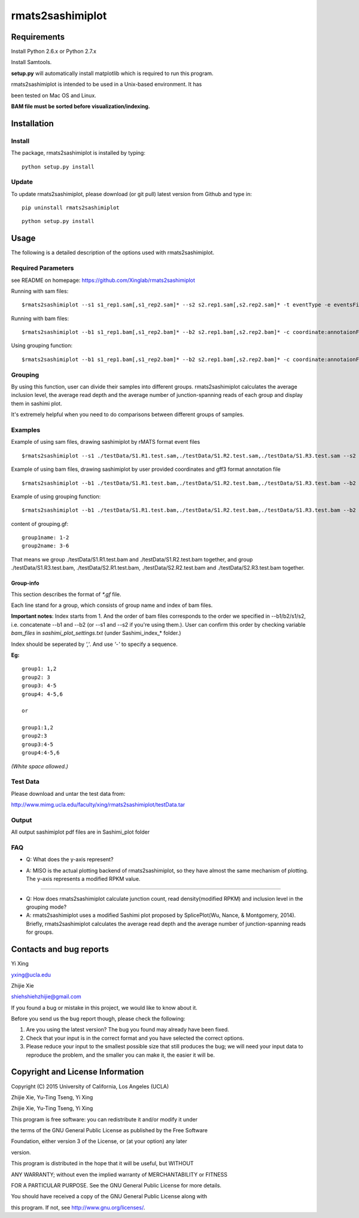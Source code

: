====================
rmats2sashimiplot
====================

Requirements
-----------------

Install Python 2.6.x or Python 2.7.x

Install Samtools.

**setup.py** will automatically install matplotlib which is required to run this program.

rmats2sashimiplot is intended to be used in a Unix-based environment. It has

been tested on Mac OS and Linux.

**BAM file must be sorted before visualization/indexing.**

Installation
------------------

Install
########


The package, rmats2sashimiplot is installed by typing:

::
    
    python setup.py install

Update
########

To update rmats2sashimiplot, please download (or git pull) latest version from Github and type in:

::

    pip uninstall rmats2sashimiplot

::

    python setup.py install


Usage
-----
The following is a detailed description of the options used with rmats2sashimiplot.

Required Parameters
###########################
see README on homepage: https://github.com/Xinglab/rmats2sashimiplot

Running with sam files:
::

    $rmats2sashimiplot --s1 s1_rep1.sam[,s1_rep2.sam]* --s2 s2.rep1.sam[,s2.rep2.sam]* -t eventType -e eventsFile --l1 SampleLabel1 --l2 SampleLabel2 --exon_s exonScale --intron_s intronScale -o outDir

Running with bam files:
::

    $rmats2sashimiplot --b1 s1_rep1.bam[,s1_rep2.bam]* --b2 s2.rep1.bam[,s2.rep2.bam]* -c coordinate:annotaionFile --l1 SampleLabel1 --l2 SampleLabel2 --exon_s exonScale --intron_s intronScale -o outDir

Using grouping function:
::

    $rmats2sashimiplot --b1 s1_rep1.bam[,s1_rep2.bam]* --b2 s2.rep1.bam[,s2.rep2.bam]* -c coordinate:annotaionFile --l1 SampleLabel1 --l2 SampleLabel2 --exon_s exonScale --intron_s intronScale -o outDir --group-info gf.gf

Grouping
###########################

By using this function, user can divide their samples into different groups. rmats2sashimiplot calculates the average inclusion level, the average read depth and the average number of junction-spanning reads of each group and display them in sashimi plot.

It's extremely helpful when you need to do comparisons between different groups of samples.

Examples
###########################


Example of using sam files, drawing sashimiplot by rMATS format event files
::

    $rmats2sashimiplot --s1 ./testData/S1.R1.test.sam,./testData/S1.R2.test.sam,./testData/S1.R3.test.sam --s2 ./testData/S2.R1.test.sam,./testData/S2.R2.test.sam,./testData/S2.R3.test.sam -t SE -e ./testData/MATS_output/test_PC3E_GS689.SE.MATS.events.txt --l1 PC3E --l2 GS689 --exon_s 1 --intron_s 5 -o test_events_output

    
.. image:: plotwithevent.png
        :target: https://github.com/Xinglab/rmats2sashimiplot/blob/master/img/plotwithevent.png


Example of using bam files, drawing sashimiplot by user provided coordinates and gff3 format annotation file
::

    $rmats2sashimiplot --b1 ./testData/S1.R1.test.bam,./testData/S1.R2.test.bam,./testData/S1.R3.test.bam --b2 ./testData/S2.R1.test.bam,./testData/S2.R2.test.bam,./testData/S2.R3.test.bam -c chr16:-:24944500:24955500:./testData/ensGene.gff3 --l1 PC3E --l2 GS689 --exon_s 1 --intron_s 5 -o test_coordinate_output

.. image:: plotwithcoor.png
        :target: https://github.com/Xinglab/rmats2sashimiplot/blob/master/img/plotwithcoor.png

Example of using grouping function:
::

    $rmats2sashimiplot --b1 ./testData/S1.R1.test.bam,./testData/S1.R2.test.bam,./testData/S1.R3.test.bam --b2 ./testData/S2.R1.test.bam,./testData/S2.R2.test.bam,./testData/S2.R3.test.bam -t SE -e ./testData/MATS_output/test_PC3E_GS689.SE.MATS.events.txt --l1 PC3E --l2 GS689 --exon_s 1 --intron_s 5 -o test_events_output --group-info grouping.gf

.. image:: plotwitheventgf.png
        :target: https://github.com/Xinglab/rmats2sashimiplot/blob/master/img/plotwitheventgf.png


content of grouping.gf:

::

    group1name: 1-2
    group2name: 3-6

That means we group ./testData/S1.R1.test.bam and ./testData/S1.R2.test.bam together, and group ./testData/S1.R3.test.bam, ./testData/S2.R1.test.bam, ./testData/S2.R2.test.bam and ./testData/S2.R3.test.bam together.

Group-info
<<<<<<<<<<<<

This section describes the format of `*.gf` file.

Each line stand for a group, which consists of group name and index of bam files.

**Important notes**: Index starts from 1. And the order of bam files corresponds to the order we specified in --b1/b2/s1/s2, i.e. concatenate --b1 and --b2 (or --s1 and --s2 if you're using them.). User can confirm this order by checking variable `bam_files` in `sashimi_plot_settings.txt` (under Sashimi_index_* folder.)

Index should be seperated by `','`. And use `'-'` to specify a sequence.

**Eg:**
::

    group1: 1,2
    group2: 3
    group3: 4-5
    group4: 4-5,6
    
    or
    
    group1:1,2
    group2:3
    group3:4-5
    group4:4-5,6

*(White space allowed.)*

Test Data
##########

Please download and untar the test data from: 

http://www.mimg.ucla.edu/faculty/xing/rmats2sashimiplot/testData.tar

Output
##########
All output sashimiplot pdf files are in Sashimi_plot folder

FAQ
##########
- Q: What does the y-axis represent?

- A: MISO is the actual plotting backend of rmats2sashimiplot, so they have almost the same mechanism of plotting. The y-axis represents a modified RPKM value.
    
     .. image:: PRKM.png
             :target: https://github.com/Xinglab/rmats2sashimiplot/blob/master/img/RPKM.png

---------

- Q: How does rmats2sashimiplot calculate junction count, read density(modified RPKM) and inclusion level in the grouping mode?

- A: rmats2sashimiplot uses a modified Sashimi plot proposed by SplicePlot(Wu, Nance, & Montgomery, 2014). Briefly, rmats2sashimiplot calculates the average read depth and the average number of junction-spanning reads for groups.


Contacts and bug reports
----------------------------------

Yi Xing

yxing@ucla.edu

Zhijie Xie

shiehshiehzhijie@gmail.com

If you found a bug or mistake in this project, we would like to know about it.

Before you send us the bug report though, please check the following:

1. Are you using the latest version? The bug you found may already have been
   fixed.
2. Check that your input is in the correct format and you have selected the
   correct options.
3. Please reduce your input to the smallest possible size that still produces
   the bug; we will need your input data to reproduce the problem, and the
   smaller you can make it, the easier it will be.


Copyright and License Information
--------------------------------------------
Copyright (C) 2015 University of California, Los Angeles (UCLA)

Zhijie Xie, Yu-Ting Tseng, Yi Xing

Zhijie Xie, Yu-Ting Tseng, Yi Xing

This program is free software: you can redistribute it and/or modify it under

the terms of the GNU General Public License as published by the Free Software

Foundation, either version 3 of the License, or (at your option) any later

version.

This program is distributed in the hope that it will be useful, but WITHOUT

ANY WARRANTY; without even the implied warranty of MERCHANTABILITY or FITNESS

FOR A PARTICULAR PURPOSE. See the GNU General Public License for more details.

You should have received a copy of the GNU General Public License along with

this program. If not, see http://www.gnu.org/licenses/.

